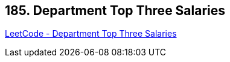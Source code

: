 == 185. Department Top Three Salaries

https://leetcode.com/problems/department-top-three-salaries/[LeetCode - Department Top Three Salaries]

